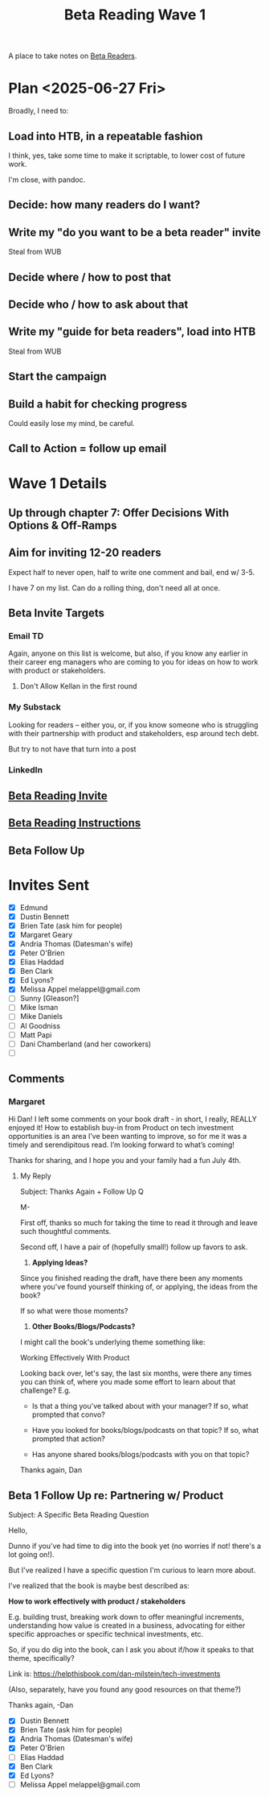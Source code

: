 :PROPERTIES:
:ID:       22898D7F-26DD-4787-939B-B640B3D5BE56
:END:
#+title: Beta Reading Wave 1
A place to take notes on [[id:93FF0A9B-F54E-49D5-8154-640BBAE08D4D][Beta Readers]].

* Plan <2025-06-27 Fri>
Broadly, I need to:

** Load into HTB, in a repeatable fashion
I think, yes, take some time to make it scriptable, to lower cost of future work.

I'm close, with pandoc.

** Decide: how many readers do I want?

** Write my "do you want to be a beta reader" invite
Steal from WUB

** Decide where / how to post that

** Decide who / how to ask about that

** Write my "guide for beta readers", load into HTB
Steal from WUB

** Start the campaign

** Build a habit for checking progress
Could easily lose my mind, be careful.

** Call to Action = follow up email

* Wave 1 Details
** Up through chapter 7: Offer Decisions With Options & Off-Ramps
** Aim for inviting 12-20 readers
Expect half to never open, half to write one comment and bail, end w/ 3-5.

I have 7 on my list. Can do a rolling thing, don't need all at once.
** Beta Invite Targets
*** Email TD
Again, anyone on this list is welcome, but also, if you know any earlier in their career eng managers who are coming to you for ideas on how to work with product or stakeholders.
**** Don't Allow Kellan in the first round
*** My Substack
Looking for readers -- either you, or, if you know someone who is struggling with their partnership with product and stakeholders, esp around tech debt.

But try to not have that turn into a post
*** LinkedIn
** [[id:82076E65-A0D3-4B11-87F0-94FE905D5E33][Beta Reading Invite]]
** [[id:ABD361FC-738D-440C-8778-4584C38EE0B1][Beta Reading Instructions]]
** Beta Follow Up
* Invites Sent
 - [X] Edmund
 - [X] Dustin Bennett
 - [X] Brien Tate (ask him for people)
 - [X] Margaret Geary
 - [X] Andria Thomas (Datesman's wife)
 - [X] Peter O'Brien
 - [X] Elias Haddad
 - [X] Ben Clark
 - [X] Ed Lyons?
 - [X] Melissa Appel melappel@gmail.com
 - [ ] Sunny [Gleason?]
 - [ ] Mike Isman
 - [ ] Mike Daniels
 - [ ] Al Goodniss
 - [ ] Matt Papi
 - [ ] Dani Chamberland (and her coworkers)
 - [ ]
** Comments
*** Margaret

Hi Dan! I left some comments on your book draft - in short, I really, REALLY enjoyed it! How to establish buy-in from Product on tech investment opportunities is an area I’ve been wanting to improve, so for me it was a timely and serendipitous read. I’m looking forward to what’s coming!

Thanks for sharing, and I hope you and your family had a fun July 4th.

**** My Reply
Subject: Thanks Again + Follow Up Q

M-

First off, thanks so much for taking the time to read it through and leave such thoughtful comments.

Second off, I have a pair of (hopefully small!) follow up favors to ask.

 1) *Applying Ideas?*

Since you finished reading the draft, have there been any moments where you've found yourself thinking of, or applying, the ideas from the book?

If so what were those moments?

 2) *Other Books/Blogs/Podcasts?*

I might call the book's underlying theme something like:

Working Effectively With Product

Looking back over, let's say, the last six months, were there any times you can think of, where you made some effort to learn about that challenge? E.g.

 - Is that a thing you've talked about with your manager? If so, what prompted that convo?

 - Have you looked for books/blogs/podcasts on that topic? If so, what prompted that action?

 - Has anyone shared books/blogs/podcasts with you on that topic?

Thanks again,
Dan


** Beta 1 Follow Up re: Partnering w/ Product

Subject: A Specific Beta Reading Question

Hello,

Dunno if you've had time to dig into the book yet (no worries if not! there's a lot going on!).

But I've realized I have a specific question I'm curious to learn more about.

I've realized that the book is maybe best described as:

*How to work effectively with product / stakeholders*

E.g. building trust, breaking work down to offer meaningful increments, understanding how value is created in a business, advocating for either specific approaches or specific technical investments, etc.

So, if you do dig into the book, can I ask you about if/how it speaks to that theme, specifically?

Link is: https://helpthisbook.com/dan-milstein/tech-investments

(Also, separately, have you found any good resources on that theme?)

Thanks again,
-Dan

 - [X] Dustin Bennett
 - [X] Brien Tate (ask him for people)
 - [X] Andria Thomas (Datesman's wife)
 - [X] Peter O'Brien
 - [ ] Elias Haddad
 - [X] Ben Clark
 - [X] Ed Lyons?
 - [ ] Melissa Appel melappel@gmail.com
